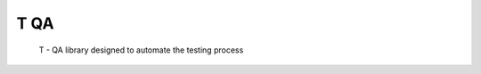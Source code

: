 ======================
T QA
======================

 T - QA library designed to automate the testing process
